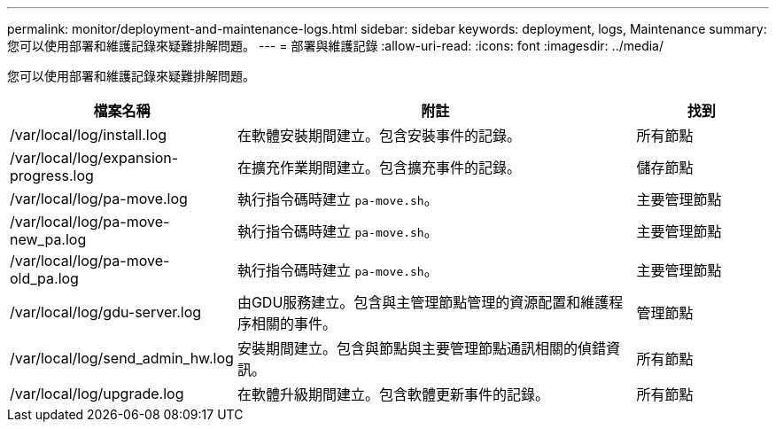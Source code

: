 ---
permalink: monitor/deployment-and-maintenance-logs.html 
sidebar: sidebar 
keywords: deployment, logs, Maintenance 
summary: 您可以使用部署和維護記錄來疑難排解問題。 
---
= 部署與維護記錄
:allow-uri-read: 
:icons: font
:imagesdir: ../media/


[role="lead"]
您可以使用部署和維護記錄來疑難排解問題。

[cols="1a,3a,1a"]
|===
| 檔案名稱 | 附註 | 找到 


| /var/local/log/install.log  a| 
在軟體安裝期間建立。包含安裝事件的記錄。
 a| 
所有節點



| /var/local/log/expansion-progress.log  a| 
在擴充作業期間建立。包含擴充事件的記錄。
 a| 
儲存節點



| /var/local/log/pa-move.log  a| 
執行指令碼時建立 `pa-move.sh`。
 a| 
主要管理節點



| /var/local/log/pa-move-new_pa.log  a| 
執行指令碼時建立 `pa-move.sh`。
 a| 
主要管理節點



| /var/local/log/pa-move-old_pa.log  a| 
執行指令碼時建立 `pa-move.sh`。
 a| 
主要管理節點



| /var/local/log/gdu-server.log  a| 
由GDU服務建立。包含與主管理節點管理的資源配置和維護程序相關的事件。
 a| 
管理節點



| /var/local/log/send_admin_hw.log  a| 
安裝期間建立。包含與節點與主要管理節點通訊相關的偵錯資訊。
 a| 
所有節點



| /var/local/log/upgrade.log  a| 
在軟體升級期間建立。包含軟體更新事件的記錄。
 a| 
所有節點

|===